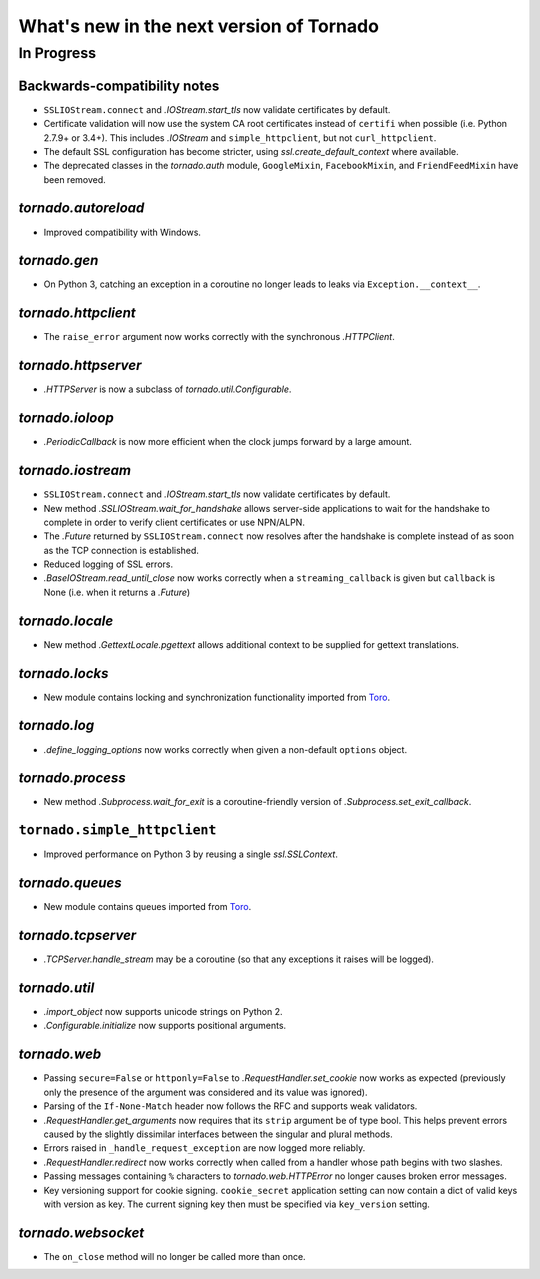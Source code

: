 What's new in the next version of Tornado
=========================================

In Progress
-----------

Backwards-compatibility notes
~~~~~~~~~~~~~~~~~~~~~~~~~~~~~

* ``SSLIOStream.connect`` and `.IOStream.start_tls` now validate certificates
  by default.
* Certificate validation will now use the system CA root certificates instead
  of ``certifi`` when possible (i.e. Python 2.7.9+ or 3.4+). This includes
  `.IOStream` and ``simple_httpclient``, but not ``curl_httpclient``.
* The default SSL configuration has become stricter, using
  `ssl.create_default_context` where available.
* The deprecated classes in the `tornado.auth` module, ``GoogleMixin``,
  ``FacebookMixin``, and ``FriendFeedMixin`` have been removed.

`tornado.autoreload`
~~~~~~~~~~~~~~~~~~~~

* Improved compatibility with Windows.

`tornado.gen`
~~~~~~~~~~~~~

* On Python 3, catching an exception in a coroutine no longer leads to
  leaks via ``Exception.__context__``.

`tornado.httpclient`
~~~~~~~~~~~~~~~~~~~~

* The ``raise_error`` argument now works correctly with the synchronous
  `.HTTPClient`.

`tornado.httpserver`
~~~~~~~~~~~~~~~~~~~~

* `.HTTPServer` is now a subclass of `tornado.util.Configurable`.

`tornado.ioloop`
~~~~~~~~~~~~~~~~

* `.PeriodicCallback` is now more efficient when the clock jumps forward
  by a large amount.

`tornado.iostream`
~~~~~~~~~~~~~~~~~~

* ``SSLIOStream.connect`` and `.IOStream.start_tls` now validate certificates
  by default.
* New method `.SSLIOStream.wait_for_handshake` allows server-side applications
  to wait for the handshake to complete in order to verify client certificates
  or use NPN/ALPN.
* The `.Future` returned by ``SSLIOStream.connect`` now resolves after the
  handshake is complete instead of as soon as the TCP connection is
  established.
* Reduced logging of SSL errors.
* `.BaseIOStream.read_until_close` now works correctly when a
  ``streaming_callback`` is given but ``callback`` is None (i.e. when
  it returns a `.Future`)

`tornado.locale`
~~~~~~~~~~~~~~~~

* New method `.GettextLocale.pgettext` allows additional context to be
  supplied for gettext translations.

`tornado.locks`
~~~~~~~~~~~~~~~

* New module contains locking and synchronization functionality imported
  from `Toro <http://toro.readthedocs.org>`_.

`tornado.log`
~~~~~~~~~~~~~

* `.define_logging_options` now works correctly when given a non-default
  ``options`` object.

`tornado.process`
~~~~~~~~~~~~~~~~~

* New method `.Subprocess.wait_for_exit` is a coroutine-friendly
  version of `.Subprocess.set_exit_callback`.

``tornado.simple_httpclient``
~~~~~~~~~~~~~~~~~~~~~~~~~~~~~

* Improved performance on Python 3 by reusing a single `ssl.SSLContext`.

`tornado.queues`
~~~~~~~~~~~~~~~~

* New module contains queues imported from `Toro
  <http://toro.readthedocs.org>`_.

`tornado.tcpserver`
~~~~~~~~~~~~~~~~~~~

* `.TCPServer.handle_stream` may be a coroutine (so that any exceptions
  it raises will be logged).

`tornado.util`
~~~~~~~~~~~~~~

* `.import_object` now supports unicode strings on Python 2.
* `.Configurable.initialize` now supports positional arguments.

`tornado.web`
~~~~~~~~~~~~~

* Passing ``secure=False`` or ``httponly=False`` to
  `.RequestHandler.set_cookie` now works as expected (previously only the
  presence of the argument was considered and its value was ignored).
* Parsing of the ``If-None-Match`` header now follows the RFC and supports
  weak validators.
* `.RequestHandler.get_arguments` now requires that its ``strip`` argument
  be of type bool. This helps prevent errors caused by the slightly dissimilar
  interfaces between the singular and plural methods.
* Errors raised in ``_handle_request_exception`` are now logged more reliably.
* `.RequestHandler.redirect` now works correctly when called from a handler
  whose path begins with two slashes.
* Passing messages containing ``%`` characters to `tornado.web.HTTPError`
  no longer causes broken error messages.
* Key versioning support for cookie signing. ``cookie_secret`` application
  setting can now contain a dict of valid keys with version as key. The
  current signing key then must be specified via ``key_version`` setting.

`tornado.websocket`
~~~~~~~~~~~~~~~~~~~

* The ``on_close`` method will no longer be called more than once.
